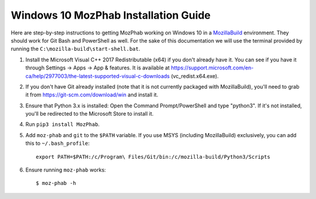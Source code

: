 #####################################
Windows 10 MozPhab Installation Guide
#####################################

Here are step-by-step instructions to getting MozPhab working on Windows 10 in a
`MozillaBuild <https://wiki.mozilla.org/MozillaBuild>`_ environment.
They should work for Git Bash and PowerShell as well. For the sake of this
documentation we will use the terminal provided by running
the ``C:\mozilla-build\start-shell.bat``.

#. Install the Microsoft Visual C++ 2017 Redistributable (x64) if you
   don't already have it. You can see if you have it through Settings
   -> Apps -> App & features. It is available at
   https://support.microsoft.com/en-ca/help/2977003/the-latest-supported-visual-c-downloads
   (vc_redist.x64.exe).
#. If you don't have Git already installed (note that it is not
   currently packaged with MozillaBuild), you'll need to grab it from
   https://git-scm.com/download/win and install it.
#. Ensure that Python 3.x is installed: Open the Command Prompt/PowerShell and type "python3". If it's not installed, you'll be redirected to the Microsoft Store to install it.
#. Run ``pip3 install MozPhab``.
#. Add ``moz-phab`` and ``git`` to the ``$PATH`` variable.
   If you use MSYS (including MozillaBuild) exclusively, you can add this to
   ``~/.bash_profile``::

     export PATH=$PATH:/c/Program\ Files/Git/bin:/c/mozilla-build/Python3/Scripts
     
#. Ensure running ``moz-phab`` works::

     $ moz-phab -h
